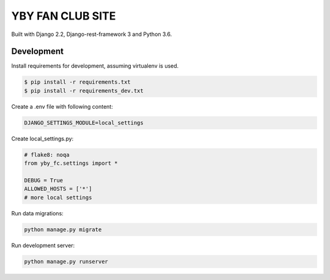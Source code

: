 =================
YBY FAN CLUB SITE
=================

Built with Django 2.2, Django-rest-framework 3 and Python 3.6.


Development
-----------

Install requirements for development, assuming virtualenv is used.

.. code:: bash

   $ pip install -r requirements.txt
   $ pip install -r requirements_dev.txt

Create a .env file with following content:

.. code:: bash

   DJANGO_SETTINGS_MODULE=local_settings

Create local_settings.py:

.. code:: python

   # flake8: noqa
   from yby_fc.settings import *

   DEBUG = True
   ALLOWED_HOSTS = ['*']
   # more local settings

Run data migrations:

.. code:: bash

   python manage.py migrate

Run development server:

.. code:: bash

   python manage.py runserver
